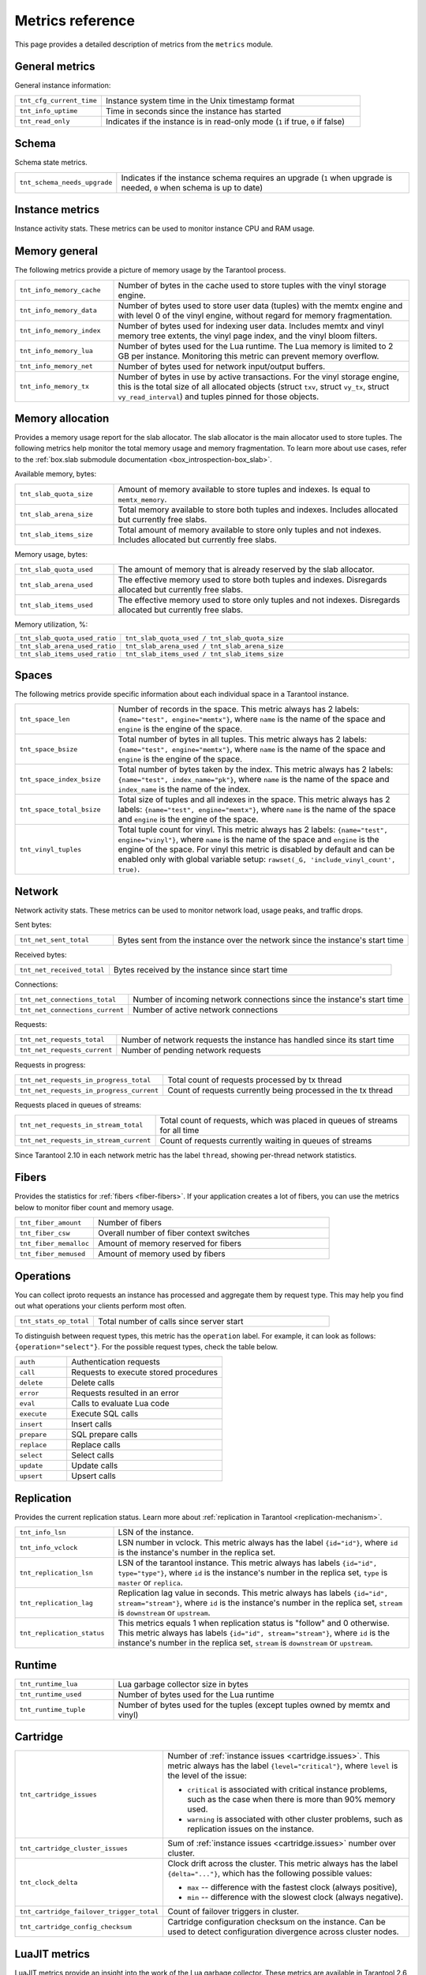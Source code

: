 ..  _metrics-reference:

Metrics reference
=================

This page provides a detailed description of metrics from the ``metrics`` module.

General metrics
---------------

General instance information:

..  container:: table

    ..  list-table::
        :widths: 25 75
        :header-rows: 0

        *   -   ``tnt_cfg_current_time``
            -   Instance system time in the Unix timestamp format
        *   -   ``tnt_info_uptime``
            -   Time in seconds since the instance has started
        *   -   ``tnt_read_only``
            -   Indicates if the instance is in read-only mode (``1`` if true, ``0`` if false)

..  _metrics-reference-schema:

Schema
------

Schema state metrics.

..  container:: table

    ..  list-table::
        :widths: 25 75
        :header-rows: 0

        *   -   ``tnt_schema_needs_upgrade``
            -   Indicates if the instance schema requires an upgrade (``1`` when upgrade is needed, ``0`` when schema is up to date)

..  _metrics-reference-instance:

Instance metrics
----------------

Instance activity stats.
These metrics can be used to monitor instance CPU and RAM usage.

.. container:: table

    ..  list-table::
        :widths: 25 75
        :header-rows: 0
        *   -   ``tnt_cpu_user_time``
            -   Tarantool CPU user time.
        *   -   ``tnt_cpu_system_time``
            -   Tarantool CPU system time.
        *   -   ``tnt_memory``
            -   Resident memory size in bytes used by Tarantool instance.
        *   -   ``tnt_memory_virt``
            -   Virtual memory size in bytes used by Tarantool instance (available on Linux).

..  _metrics-reference-memory_general:

Memory general
--------------

The following metrics provide a picture of memory usage by the Tarantool process.

..  container:: table

    ..  list-table::
        :widths: 25 75
        :header-rows: 0

        *   -   ``tnt_info_memory_cache``
            -   Number of bytes in the cache used to store
                tuples with the vinyl storage engine.
        *   -   ``tnt_info_memory_data``
            -   Number of bytes used to store user data (tuples)
                with the memtx engine and with level 0 of the vinyl engine,
                without regard for memory fragmentation.
        *   -   ``tnt_info_memory_index``
            -   Number of bytes used for indexing user data.
                Includes memtx and vinyl memory tree extents,
                the vinyl page index, and the vinyl bloom filters.
        *   -   ``tnt_info_memory_lua``
            -   Number of bytes used for the Lua runtime.
                The Lua memory is limited to 2 GB per instance.
                Monitoring this metric can prevent memory overflow.
        *   -   ``tnt_info_memory_net``
            -   Number of bytes used for network input/output buffers.
        *   -   ``tnt_info_memory_tx``
            -   Number of bytes in use by active transactions.
                For the vinyl storage engine,
                this is the total size of all allocated objects
                (struct ``txv``, struct ``vy_tx``, struct ``vy_read_interval``)
                and tuples pinned for those objects.

..  _metrics-reference-memory_allocation:

Memory allocation
-----------------

Provides a memory usage report for the slab allocator.
The slab allocator is the main allocator used to store tuples.
The following metrics help monitor the total memory usage and memory fragmentation.
To learn more about use cases, refer to the
:ref:`box.slab submodule documentation <box_introspection-box_slab>`.

Available memory, bytes:

..  container:: table

    ..  list-table::
        :widths: 25 75
        :header-rows: 0

        *   -   ``tnt_slab_quota_size``
            -   Amount of memory available to store tuples and indexes.
                Is equal to ``memtx_memory``.
        *   -   ``tnt_slab_arena_size``
            -   Total memory available to store both tuples and indexes.
                Includes allocated but currently free slabs.
        *   -   ``tnt_slab_items_size``
            -   Total amount of memory available to store only tuples and not indexes.
                Includes allocated but currently free slabs.

Memory usage, bytes:

..  container:: table

    ..  list-table::
        :widths: 25 75
        :header-rows: 0

        *   -   ``tnt_slab_quota_used``
            -   The amount of memory that is already reserved by the slab allocator.
        *   -   ``tnt_slab_arena_used``
            -   The effective memory used to store both tuples and indexes.
                Disregards allocated but currently free slabs.
        *   -   ``tnt_slab_items_used``
            -   The effective memory used to store only tuples and not indexes.
                Disregards allocated but currently free slabs.

Memory utilization, %:

..  container:: table

    ..  list-table::
        :widths: 25 75
        :header-rows: 0

        *   -   ``tnt_slab_quota_used_ratio``
            -   ``tnt_slab_quota_used / tnt_slab_quota_size``
        *   -   ``tnt_slab_arena_used_ratio``
            -   ``tnt_slab_arena_used / tnt_slab_arena_size``
        *   -   ``tnt_slab_items_used_ratio``
            -   ``tnt_slab_items_used / tnt_slab_items_size``

..  _metrics-reference-spaces:

Spaces
------

The following metrics provide specific information
about each individual space in a Tarantool instance.

..  container:: table

    ..  list-table::
        :widths: 25 75
        :header-rows: 0

        *   -   ``tnt_space_len``
            -   Number of records in the space.
                This metric always has 2 labels: ``{name="test", engine="memtx"}``,
                where ``name`` is the name of the space and
                ``engine`` is the engine of the space.
        *   -   ``tnt_space_bsize``
            -   Total number of bytes in all tuples.
                This metric always has 2 labels: ``{name="test", engine="memtx"}``,
                where ``name`` is the name of the space
                and ``engine`` is the engine of the space.
        *   -   ``tnt_space_index_bsize``
            -   Total number of bytes taken by the index.
                This metric always has 2 labels: ``{name="test", index_name="pk"}``,
                where ``name`` is the name of the space and
                ``index_name`` is the name of the index.
        *   -   ``tnt_space_total_bsize``
            -   Total size of tuples and all indexes in the space.
                This metric always has 2 labels: ``{name="test", engine="memtx"}``,
                where ``name`` is the name of the space and
                ``engine`` is the engine of the space.
        *   -   ``tnt_vinyl_tuples``
            -   Total tuple count for vinyl.
                This metric always has 2 labels: ``{name="test", engine="vinyl"}``,
                where ``name`` is the name of the space and
                ``engine`` is the engine of the space. For vinyl this metric is disabled
                by default and can be enabled only with global variable setup:
                ``rawset(_G, 'include_vinyl_count', true)``.

..  _metrics-reference-network:

Network
-------

Network activity stats.
These metrics can be used to monitor network load, usage peaks, and traffic drops.

Sent bytes:

..  container:: table

    ..  list-table::
        :widths: 25 75
        :header-rows: 0

        *   -   ``tnt_net_sent_total``
            -   Bytes sent from the instance over the network since the instance's start time

Received bytes:

..  container:: table

    ..  list-table::
        :widths: 25 75
        :header-rows: 0

        *   -   ``tnt_net_received_total``
            -   Bytes received by the instance since start time

Connections:

..  container:: table

    ..  list-table::
        :widths: 25 75
        :header-rows: 0

        *   -   ``tnt_net_connections_total``
            -   Number of incoming network connections since the instance's start time
        *   -   ``tnt_net_connections_current``
            -   Number of active network connections

Requests:

..  container:: table

    ..  list-table::
        :widths: 25 75
        :header-rows: 0

        *   -   ``tnt_net_requests_total``
            -   Number of network requests the instance has handled since its start time
        *   -   ``tnt_net_requests_current``
            -   Number of pending network requests

Requests in progress:

..  container:: table

    ..  list-table::
        :widths: 25 75
        :header-rows: 0

        *   -   ``tnt_net_requests_in_progress_total``
            -   Total count of requests processed by tx thread
        *   -   ``tnt_net_requests_in_progress_current``
            -   Count of requests currently being processed in the tx thread

Requests placed in queues of streams:

..  container:: table

    ..  list-table::
        :widths: 25 75
        :header-rows: 0

        *   -   ``tnt_net_requests_in_stream_total``
            -   Total count of requests, which was placed in queues of streams
                for all time
        *   -   ``tnt_net_requests_in_stream_current``
            -   Count of requests currently waiting in queues of streams

Since Tarantool 2.10 in each network metric has the label ``thread``, showing per-thread network statistics.

..  _metrics-reference-fibers:

Fibers
------

Provides the statistics for :ref:`fibers <fiber-fibers>`.
If your application creates a lot of fibers,
you can use the metrics below to monitor fiber count and memory usage.

..  container:: table

    ..  list-table::
        :widths: 25 75
        :header-rows: 0

        *   -   ``tnt_fiber_amount``
            -   Number of fibers
        *   -   ``tnt_fiber_csw``
            -   Overall number of fiber context switches
        *   -   ``tnt_fiber_memalloc``
            -   Amount of memory reserved for fibers
        *   -   ``tnt_fiber_memused``
            -   Amount of memory used by fibers

..  _metrics-reference-operations:

Operations
----------

You can collect iproto requests an instance has processed
and aggregate them by request type.
This may help you find out what operations your clients perform most often.

..  container:: table

    ..  list-table::
        :widths: 25 75
        :header-rows: 0

        *   -   ``tnt_stats_op_total``
            -   Total number of calls since server start

To distinguish between request types, this metric has the ``operation`` label.
For example, it can look as follows: ``{operation="select"}``.
For the possible request types, check the table below.

..  container:: table

    ..  list-table::
        :widths: 25 75
        :header-rows: 0

        *   -   ``auth``
            -   Authentication requests
        *   -   ``call``
            -   Requests to execute stored procedures
        *   -   ``delete``
            -   Delete calls
        *   -   ``error``
            -   Requests resulted in an error
        *   -   ``eval``
            -   Calls to evaluate Lua code
        *   -   ``execute``
            -   Execute SQL calls
        *   -   ``insert``
            -   Insert calls
        *   -   ``prepare``
            -   SQL prepare calls
        *   -   ``replace``
            -   Replace calls
        *   -   ``select``
            -   Select calls
        *   -   ``update``
            -   Update calls
        *   -   ``upsert``
            -   Upsert calls

..  _metrics-reference-replication:

Replication
-----------

Provides the current replication status.
Learn more about :ref:`replication in Tarantool <replication-mechanism>`.

..  container:: table

    ..  list-table::
        :widths: 25 75
        :header-rows: 0

        *   -   ``tnt_info_lsn``
            -   LSN of the instance.
        *   -   ``tnt_info_vclock``
            -   LSN number in vclock.
                This metric always has the label ``{id="id"}``,
                where ``id`` is the instance's number in the replica set.
        *   -   ``tnt_replication_lsn``
            -   LSN of the tarantool instance.
                This metric always has labels ``{id="id", type="type"}``, where
                ``id`` is the instance's number in the replica set,
                ``type`` is ``master`` or ``replica``.
        *   -   ``tnt_replication_lag``
            -   Replication lag value in seconds.
                This metric always has labels ``{id="id", stream="stream"}``,
                where ``id`` is the instance's number in the replica set,
                ``stream`` is ``downstream`` or ``upstream``.
        *   -   ``tnt_replication_status``
            -   This metrics equals 1 when replication status is "follow" and 0 otherwise.
                This metric always has labels ``{id="id", stream="stream"}``,
                where ``id`` is the instance's number in the replica set,
                ``stream`` is ``downstream`` or ``upstream``.

..  _metrics-reference-runtime:

Runtime
-------

..  container:: table

    ..  list-table::
        :widths: 25 75
        :header-rows: 0

        *   -   ``tnt_runtime_lua``
            -   Lua garbage collector size in bytes
        *   -   ``tnt_runtime_used``
            -   Number of bytes used for the Lua runtime
        *   -   ``tnt_runtime_tuple``
            -   Number of bytes used for the tuples (except tuples owned by memtx and vinyl)

..  _metrics-reference-cartridge:

Cartridge
---------

..  container:: table

    ..  list-table::
        :widths: 25 75
        :header-rows: 0

        *   -   ``tnt_cartridge_issues``
            -   Number of :ref:`instance issues <cartridge.issues>`.
                This metric always has the label ``{level="critical"}``, where
                ``level`` is the level of the issue:

                *   ``critical`` is associated with critical instance problems,
                    such as the case when there is more than 90% memory used.
                *   ``warning`` is associated with other cluster problems,
                    such as replication issues on the instance.

        *   -   ``tnt_cartridge_cluster_issues``
            -   Sum of :ref:`instance issues <cartridge.issues>` number over cluster.

        *   -   ``tnt_clock_delta``
            -   Clock drift across the cluster.
                This metric always has the label ``{delta="..."}``,
                which has the following possible values:

                *   ``max`` -- difference with the fastest clock (always positive),
                *   ``min`` -- difference with the slowest clock (always negative).

        *   -   ``tnt_cartridge_failover_trigger_total``
            -   Count of failover triggers in cluster.

        *   -   ``tnt_cartridge_config_checksum``
            -   Cartridge configuration checksum on the instance.
                Can be used to detect configuration divergence across cluster nodes.

..  _metrics-reference-luajit:

LuaJIT metrics
--------------

LuaJIT metrics provide an insight into the work of the Lua garbage collector.
These metrics are available in Tarantool 2.6 and later.

General JIT metrics:

..  container:: table

    ..  list-table::
        :widths: 25 75
        :header-rows: 0

        *   -   ``lj_jit_snap_restore_total``
            -   Overall number of snap restores
        *   -   ``lj_jit_trace_num``
            -   Number of JIT traces
        *   -   ``lj_jit_trace_abort_total``
            -   Overall number of abort traces
        *   -   ``lj_jit_mcode_size``
            -   Total size of allocated machine code areas

JIT strings:

..  container:: table

    ..  list-table::
        :widths: 25 75
        :header-rows: 0

        *   -   ``lj_strhash_hit_total``
            -   Number of strings being interned
        *   -   ``lj_strhash_miss_total``
            -   Total number of string allocations

GC steps:

..  container:: table

    ..  list-table::
        :widths: 25 75
        :header-rows: 0

        *   -   ``lj_gc_steps_atomic_total``
            -   Count of incremental GC steps (atomic state)
        *   -   ``lj_gc_steps_sweepstring_total``
            -   Count of incremental GC steps (sweepstring state)
        *   -   ``lj_gc_steps_finalize_total``
            -   Count of incremental GC steps (finalize state)
        *   -   ``lj_gc_steps_sweep_total``
            -   Count of incremental GC steps (sweep state)
        *   -   ``lj_gc_steps_propagate_total``
            -   Count of incremental GC steps (propagate state)
        *   -   ``lj_gc_steps_pause_total``
            -   Count of incremental GC steps (pause state)

Allocations:

..  container:: table

    ..  list-table::
        :widths: 25 75
        :header-rows: 0

        *   -   ``lj_gc_strnum``
            -   Number of allocated ``string`` objects
        *   -   ``lj_gc_tabnum``
            -   Number of allocated ``table`` objects
        *   -   ``lj_gc_cdatanum``
            -   Number of allocated ``cdata`` objects
        *   -   ``lj_gc_udatanum``
            -   Number of allocated ``udata`` objects
        *   -   ``lj_gc_freed_total``
            -   Total amount of freed memory
        *   -   ``lj_gc_memory``
            -   Current allocated Lua memory
        *   -   ``lj_gc_allocated_total``
            -   Total amount of allocated memory

..  _metrics-reference-psutils:

CPU metrics
-----------

The following metrics provide CPU usage statistics.
They are only available on Linux.

..  container:: table

    ..  list-table::
        :widths: 25 75
        :header-rows: 0

        *   -   ``tnt_cpu_number``
            -   Total number of processors configured by the operating system
        *   -   ``tnt_cpu_time``
            -   Host CPU time
        *   -   ``tnt_cpu_thread``
            -   Tarantool thread CPU time.
                This metric always has the labels
                ``{kind="user", thread_name="tarantool", thread_pid="pid", file_name="init.lua"}``,
                where:

                *   ``kind`` can be either ``user`` or ``system``
                *   ``thread_name`` is ``tarantool``, ``wal``, ``iproto``, or ``coio``
                *   ``file_name`` is the entrypoint file name, for example, ``init.lua``.

There are also two cross-platform metrics, which can be obtained with a ``getrusage()`` call.

..  container:: table

    ..  list-table::
        :widths: 25 75
        :header-rows: 0

        *   -   ``tnt_cpu_user_time``
            -   Tarantool CPU user time
        *   -   ``tnt_cpu_system_time``
            -   Tarantool CPU system time

..  _metrics-reference-vinyl:

Vinyl
-----

Vinyl metrics provide :ref:`vinyl engine <engines-vinyl>` statistics.

Disk
~~~~

The disk metrics are used to monitor overall data size on disk.

..  container:: table

    ..  list-table::
        :widths: 25 75
        :header-rows: 0

        *   -   ``tnt_vinyl_disk_data_size``
            -   Amount of data in bytes stored in the ``.run`` files
                located in :ref:`vinyl_dir <cfg_basic-vinyl_dir>`
        *   -   ``tnt_vinyl_disk_index_size``
            -   Amount of data in bytes stored in the ``.index`` files
                located in :ref:`vinyl_dir <cfg_basic-vinyl_dir>`

.. _metrics-reference-vinyl_regulator:

Regulator
~~~~~~~~~

The vinyl regulator decides when to commence disk IO actions.
It groups activities in batches so that they are more consistent and
efficient.

..  container:: table

    ..  list-table::
        :widths: 25 75
        :header-rows: 0

        *   -   ``tnt_vinyl_regulator_dump_bandwidth``
            -   Estimated average dumping rate, bytes per second.
                The rate value is initially 10485760 (10 megabytes per second).
                It is recalculated depending on the the actual rate.
                Only significant dumps that are larger than 1 MB are used for estimating.
        *   -   ``tnt_vinyl_regulator_write_rate``
            -   Actual average rate of performing write operations, bytes per second.
                The rate is calculated as a 5-second moving average.
                If the metric value is gradually going down,
                this can indicate disk issues.
        *   -   ``tnt_vinyl_regulator_rate_limit``
            -   Write rate limit, bytes per second.
                The regulator imposes the limit on transactions
                based on the observed dump/compaction performance.
                If the metric value is down to approximately ``10^5``,
                this indicates issues with the disk
                or the :ref:`scheduler <metrics-reference-vinyl_scheduler>`.
        *   -   ``tnt_vinyl_regulator_dump_watermark``
            -   Maximum amount of memory in bytes used
                for in-memory storing of a vinyl LSM tree.
                When this maximum is accessed, a dump must occur.
                For details, see :ref:`engines-algorithm_filling_lsm`.
                The value is slightly smaller
                than the amount of memory allocated for vinyl trees,
                reflected in the :ref:`vinyl_memory <cfg_storage-vinyl_memory>` parameter.
        *   -   ``tnt_vinyl_regulator_blocked_writers``
            -   The number of fibers that are blocked waiting
                for Vinyl level0 memory quota.

Transactional activity
~~~~~~~~~~~~~~~~~~~~~~

..  container:: table

    ..  list-table::
        :widths: 25 75
        :header-rows: 0

        *   -   ``tnt_vinyl_tx_commit``
            -   Counter of commits (successful transaction ends)
                Includes implicit commits: for example, any insert operation causes a
                commit unless it is within a
                :doc:`/reference/reference_lua/box_txn_management/begin`\ --\ :doc:`/reference/reference_lua/box_txn_management/commit`
                block.
        *   -   ``tnt_vinyl_tx_rollback``
            -   Сounter of rollbacks (unsuccessful transaction ends).
                This is not merely a count of explicit
                :doc:`/reference/reference_lua/box_txn_management/rollback`
                requests -- it includes requests that ended with errors.
        *   -   ``tnt_vinyl_tx_conflict``
            -   Counter of conflicts that caused transactions to roll back.
                The ratio ``tnt_vinyl_tx_conflict / tnt_vinyl_tx_commit``
                above 5% indicates that vinyl is not healthy.
                At that moment, you'll probably see a lot of other problems with vinyl.
        *   -   ``tnt_vinyl_tx_read_views``
            -   Current number of read views -- that is, transactions
                that entered the read-only state to avoid conflict temporarily.
                Usually the value is ``0``.
                If it stays non-zero for a long time, it is indicative of a memory leak.

Memory
~~~~~~

The following metrics show state memory areas used by vinyl for caches and write buffers.

..  container:: table

    ..  list-table::
        :widths: 25 75
        :header-rows: 0

        *   -   ``tnt_vinyl_memory_tuple_cache``
            -   Amount of memory in bytes currently used to store tuples (data)
        *   -   ``tnt_vinyl_memory_level0``
            -   "Level 0" (L0) memory area, bytes.
                L0 is the area that vinyl can use for in-memory storage of an LSM tree.
                By monitoring this metric, you can see when L0 is getting close to its
                maximum (``tnt_vinyl_regulator_dump_watermark``),
                at which time a dump will occur.
                You can expect L0 = 0 immediately after the dump operation is completed.
        *   -   ``tnt_vinyl_memory_page_index``
            -   Amount of memory in bytes currently used to store indexes.
                If the metric value is close to :ref:`vinyl_memory <cfg_storage-vinyl_memory>`,
                this indicates that :ref:`vinyl_page_size <cfg_storage-vinyl_page_size>`
                was chosen incorrectly.
        *   -   ``tnt_vinyl_memory_bloom_filter``
            -   Amount of memory in bytes used by
                :ref:`bloom filters <vinyl-lsm_disadvantages_compression_bloom_filters>`.
        *   -   ``tnt_vinyl_memory_tuple``
            -   Total size of memory in bytes occupied by Vinyl tuples.
                It includes cached tuples and tuples pinned by the Lua world.

..  _metrics-reference-vinyl_scheduler:

Scheduler
~~~~~~~~~

The vinyl scheduler invokes the :ref:`regulator <metrics-reference-vinyl_regulator>` and
updates the related variables. This happens once per second.

..  container:: table

    ..  list-table::
        :widths: 25 75
        :header-rows: 0

        *   -   ``tnt_vinyl_scheduler_tasks``
            -   Number of scheduler dump/compaction tasks.
                The metric always has label ``{status = <status_value>}``,
                where ``<status_value>`` can be one of the following:

                *   ``inprogress`` for currently running tasks
                *   ``completed`` for successfully completed tasks
                *   ``failed`` for tasks aborted due to errors.

        *   -   ``tnt_vinyl_scheduler_dump_time``
            -   Total time in seconds spent by all worker threads performing dumps.
        *   -   ``tnt_vinyl_scheduler_dump_total``
            -   Counter of dumps completed.

..  _metrics-reference-memory_event_loop:

Event loop metrics
------------------

Event loop tx thread information:

..  container:: table

    ..  list-table::
        :widths: 25 75
        :header-rows: 0

        *   -   ``tnt_ev_loop_time``
            -   Event loop time (ms)
        *   -   ``tnt_ev_loop_prolog_time``
            -   Event loop prolog time (ms)
        *   -   ``tnt_ev_loop_epilog_time``
            -   Event loop epilog time (ms)


..  _metrics-reference-synchro:

Synchro
-------

Shows the current state of a synchronous replication.

..  container:: table

    ..  list-table::
        :widths: 25 75
        :header-rows: 0

        *   -   ``tnt_synchro_queue_owner``
            -   Instance ID of the current synchronous replication master.

        *   -   ``tnt_synchro_queue_term``
            -   Current queue term.

        *   -   ``tnt_synchro_queue_len``
            -   How many transactions are collecting confirmations now.

        *   -   ``tnt_synchro_queue_busy``
            -   Whether the queue is processing any system entry (CONFIRM/ROLLBACK/PROMOTE/DEMOTE).

..  _metrics-reference-election:

Election
--------

Shows the current state of a replica set node in regards to leader election.

..  container:: table

    ..  list-table::
        :widths: 25 75
        :header-rows: 0

        *   -   ``tnt_election_state``
            -   election state (mode) of the node.
                When election is enabled, the node is writable only in the leader state.
                Possible values:

                *   0 (``follower``) -- all the non-leader nodes are called followers
                *   1 (``candidate``) -- the nodes that start a new election round are called candidates.
                *   2 (``leader``) -- the node that collected a quorum of votes becomes the leader

        *   -   ``tnt_election_vote``
            -   ID of a node the current node votes for.
                If the value is 0, it means the node hasn’t voted in the current term yet.

        *   -   ``tnt_election_leader``
            -   Leader node ID in the current term.
                If the value is 0, it means the node doesn’t know which node is the leader in the current term.

        *   -   ``tnt_election_term``
            -   Current election term.

        *   -   ``tnt_election_leader_idle``
            -   Time in seconds since the last interaction with the known leader.

Memtx
-----

Memtx mvcc memory statistics.
Transaction manager consists of two parts:
- the transactions themselves (TXN section)
- MVCC

..  _metrics-reference-memtx_txn:

TXN
~~~

..  container:: table

    ..  list-table::
        :widths: 25 75
        :header-rows: 0

        *   - ``tnt_memtx_tnx_statements`` are the transaction statements.
            -   For example, the user started a transaction and made an action in it `space:replace{0, 1}`.
                Under the hood, this operation will turn into ``statement`` for the current transaction.
                This metric always has the label ``{kind="..."}``,
                which has the following possible values:

                *   ``total``
                    The number of bytes that are allocated for the statements of all current transactions.
                *   ``average``
                    Average bytes used by transactions for statements
                    (`txn.statements.total` bytes / number of open transactions).
                *   ``max``
                    The maximum number of bytes used by one the current transaction for statements.

        *   - ``tnt_memtx_tnx_user``
            -   In Tarantool C API there is a function `box_txn_alloc()`.
                By using this function user can allocate memory for the current transaction.
                This metric always has the label ``{kind="..."}``,
                which has the following possible values:

                *   ``total``
                    Memory allocated by the `box_txn_alloc()` function on all current transactions.
                *   ``average``
                    Transaction average (total allocated bytes / number of all current transactions).
                *   ``max``
                    The maximum number of bytes allocated by `box_txn_alloc()` function per transaction.

        *   - ``tnt_memtx_tnx_system``
            -   There are internals: logs, savepoints.
                This metric always has the label ``{kind="..."}``,
                which has the following possible values:

                *   ``total``
                    Memory allocated by internals on all current transactions.
                *   ``average``
                    Average allocated memory by internals (total memory / number of all current transactions).
                *   ``max``
                    The maximum number of bytes allocated by internals per transaction.

.. _metrics-reference-memtx_mvcc:

MVCC
~~~~

``mvcc`` is responsible for the isolation of transactions.
It detects conflicts and makes sure that tuples that are no longer in the space, but read by some transaction
(or can be read) have not been deleted.

..  container:: table

    ..  list-table::
        :widths: 25 75
        :header-rows: 0

        *   - ``tnt_memtx_mvcc_trackers``
            -   Trackers that keep track of transaction reads.
                This metric always has the label ``{kind="..."}``,
                which has the following possible values:

                *   ``total``
                    Trackers of all current transactions are allocated in total (in bytes).
                *   ``average``
                    Average for all current transactions (total memory bytes / number of transactions).
                *   ``max``
                    Maximum trackers allocated per transaction (in bytes).

        *   - ``tnt_memtx_mvcc_conflicts``
            -   Allocated in case of transaction conflicts.
                This metric always has the label ``{kind="..."}``,
                which has the following possible values:

                *   ``total``
                    Bytes allocated for conflicts in total.
                *   ``average``
                    Average for all current transactions (total memory bytes / number of transactions).
                *   ``max``
                    Maximum bytes allocated for conflicts per transaction.


~~~~~~
Tuples
~~~~~~

Saved tuples are divided into 3 categories: ``used``, ``read_view``, ``tracking``.

Each category has two metrics:
- ``retained`` tuples - they are no longer in the index, but MVCC does not allow them to be removed.
- ``stories`` - MVCC is based on the story mechanism, almost every tuple has a story.
This is a separate metric because even the tuples that are in the index can have a story.
So ``stories`` and ``retained`` need to be measured separately.

..  container:: table

    ..  list-table::
        :widths: 25 75
        :header-rows: 0

        *   -   ``tnt_memtx_mvcc_tuples_used_stories``
            -   Tuples that are used by active read-write transactions.
                This metric always has the label ``{kind="..."}``,
                which has the following possible values:

                *   ``count``
                    Number of ``used`` tuples / number of stories.
                *   ``total``
                    Amount of bytes used by stories ``used`` tuples.

        *   -   ``tnt_memtx_mvcc_tuples_used_retained``
            -   Tuples that are used by active read-write transactions.
                But they are no longer in the index, but MVCC does not allow them to be removed.
                This metric always has the label ``{kind="..."}``,
                which has the following possible values:

                *   ``count``
                    Number of retained ``used`` tuples / number of stories.
                *   ``total``
                    Amount of bytes used by retained ``used`` tuples.

        *   -   ``tnt_memtx_mvcc_tuples_read_view_stories``
            -   Tuples that are not used by active read-write transactions,
                but are used by read-only transactions (i.e. in read view).
                This metric always has the label ``{kind="..."}``,
                which has the following possible values:

                *   ``count``
                    Number of ``read_view`` tuples / number of stories.
                *   ``total``
                    Amount of bytes used by stories ``read_view`` tuples.

        *   -   ``tnt_memtx_mvcc_tuples_read_view_retained``
            -   Tuples that are not used by active read-write transactions,
                but are used by read-only transactions (i.e. in read view).
                This tuples are no longer in the index, but MVCC does not allow them to be removed.
                This metric always has the label ``{kind="..."}``,
                which has the following possible values:

                *   ``count``
                    Number of retained ``read_view`` tuples / number of stories.
                *   ``total``
                    Amount of bytes used by retained ``read_view`` tuples.

        *   -   ``tnt_memtx_mvcc_tuples_tracking_stories``
            -   Tuples that are not directly used by any transactions, but are used by MVCC to track reads.
                This metric always has the label ``{kind="..."}``,
                which has the following possible values:

                *   ``count``
                    Number of ``tracking`` tuples / number of tracking stories.
                *   ``total``
                    Amount of bytes used by stories ``tracking`` tuples.

        *   -   ``tnt_memtx_mvcc_tuples_tracking_retained``
            -   Tuples that are not directly used by any transactions, but are used by MVCC to track reads.
                This tuples are no longer in the index, but MVCC does not allow them to be removed.
                This metric always has the label ``{kind="..."}``,
                which has the following possible values:

                *   ``count``
                    Number of retained ``tracking`` tuples / number of stories.
                *   ``total``
                    Amount of bytes used by retained ``tracking`` tuples.


~~~~~~~~~~~~~~~~~~~~
Read view statistics
~~~~~~~~~~~~~~~~~~~~


..  container:: table

    ..  list-table::
        :widths: 25 75
        :header-rows: 0

        *   -   ``tnt_memtx_tuples_data_total``
            -   Total amount of memory (in bytes) allocated for data tuples.
                This includes ``tnt_memtx_tuples_data_read_view`` and
                ``tnt_memtx_tuples_data_garbage`` metric values plus tuples that
                are actually stored in memtx spaces.

        *   -   ``tnt_memtx_tuples_data_read_view``
            -   Memory (in bytes) held for read views.

        *   -   ``tnt_memtx_tuples_data_garbage``
            -   Memory (in bytes) that is unused and scheduled to be freed
                (freed lazily on memory allocation).

        *   -   ``tnt_memtx_index_total``
            -   Total amount of memory (in bytes) allocated for indexing data.
                This includes ``tnt_memtx_index_read_view`` metric value
                plus memory used for indexing tuples
                that are actually stored in memtx spaces.

        *   -   ``tnt_memtx_index_read_view``
            -   Memory (in bytes) held for read views.


Tarantool configuration
-----------------------

These metrics are available starting from Tarantool 3.0.

..  container:: table

    ..  list-table::
        :widths: 25 75
        :header-rows: 0

        *   -   ``tnt_config_alerts``
            -   Count of current instance :ref:`configuration apply alerts <config_api_reference_info>`.
                ``{level="warn"}`` label covers warnings and
                ``{level="error"}`` covers errors.

        *   -   ``tnt_config_status``
            -   The status of current instance :ref:`configuration apply <config_api_reference_info>`.
                ``status`` label contains possible status name.
                Current status has metric value ``1``, inactive statuses have metric value ``0``.

                ..  code-block:: none

                    # HELP tnt_config_status Tarantool 3 configuration status
                    # TYPE tnt_config_status gauge
                    tnt_config_status{status="reload_in_progress",alias="router-001-a"} 0
                    tnt_config_status{status="uninitialized",alias="router-001-a"} 0
                    tnt_config_status{status="check_warnings",alias="router-001-a"} 0
                    tnt_config_status{status="ready",alias="router-001-a"} 1
                    tnt_config_status{status="check_errors",alias="router-001-a"} 0
                    tnt_config_status{status="startup_in_progress",alias="router-001-a"} 0

                For example, this set of metrics means that current configuration
                for ``router-001-a`` status is ``ready``.
                